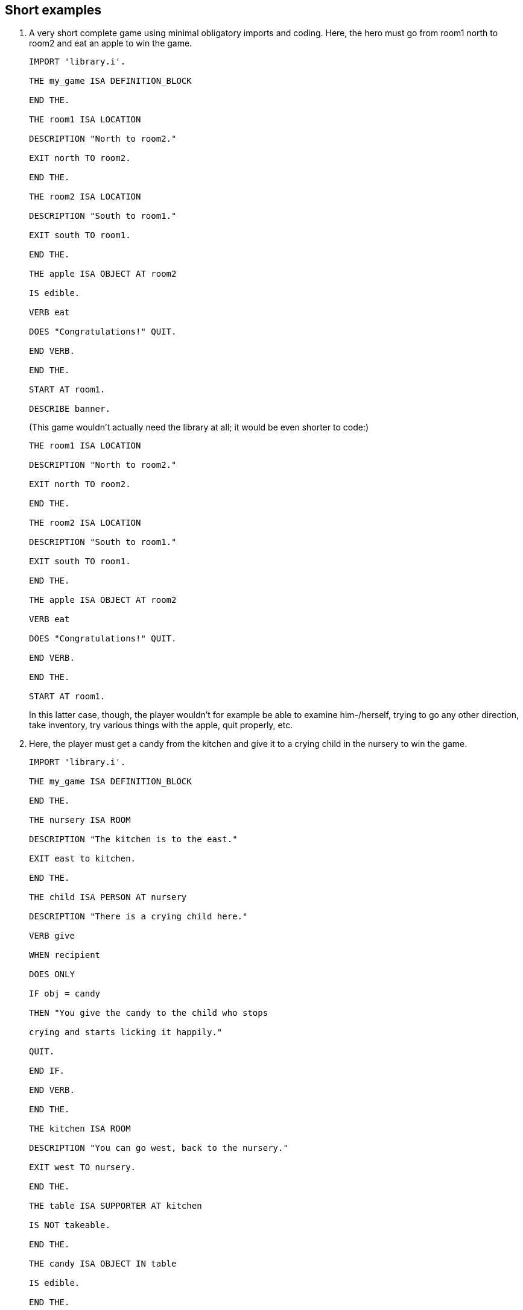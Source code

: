 ////
********************************************************************************
*                                                                              *
*                     ALAN Standard Library User's Manual                      *
*                                                                              *
*                                 Chapter 15                                   *
*                                                                              *
********************************************************************************
////


== Short examples

1. A very short complete game using minimal obligatory imports and coding. Here, the hero must go from room1 north to room2 and eat an apple to win the game.
+
[source,alan]
--------------------------------------------------------------------------------
IMPORT 'library.i'.

THE my_game ISA DEFINITION_BLOCK

END THE.

THE room1 ISA LOCATION

DESCRIPTION "North to room2."

EXIT north TO room2.

END THE.

THE room2 ISA LOCATION

DESCRIPTION "South to room1."

EXIT south TO room1.

END THE.

THE apple ISA OBJECT AT room2

IS edible.

VERB eat

DOES "Congratulations!" QUIT.

END VERB.

END THE.

START AT room1.

DESCRIBE banner.
--------------------------------------------------------------------------------
+
(This game wouldn't actually need the library at all; it would be even shorter to code:)
+
[source,alan]
--------------------------------------------------------------------------------
THE room1 ISA LOCATION

DESCRIPTION "North to room2."

EXIT north TO room2.

END THE.

THE room2 ISA LOCATION

DESCRIPTION "South to room1."

EXIT south TO room1.

END THE.

THE apple ISA OBJECT AT room2

VERB eat

DOES "Congratulations!" QUIT.

END VERB.

END THE.

START AT room1.
--------------------------------------------------------------------------------
+
In this latter case, though, the player wouldn't for example be able to examine him-/herself, trying to go any other direction, take inventory, try various things with the apple, quit properly, etc.

2. Here, the player must get a candy from the kitchen and give it to a crying child in the nursery to win the game.
+
[source,alan]
--------------------------------------------------------------------------------
IMPORT 'library.i'.

THE my_game ISA DEFINITION_BLOCK

END THE.

THE nursery ISA ROOM

DESCRIPTION "The kitchen is to the east."

EXIT east to kitchen.

END THE.

THE child ISA PERSON AT nursery

DESCRIPTION "There is a crying child here."

VERB give

WHEN recipient

DOES ONLY

IF obj = candy

THEN "You give the candy to the child who stops

crying and starts licking it happily."

QUIT.

END IF.

END VERB.

END THE.

THE kitchen ISA ROOM

DESCRIPTION "You can go west, back to the nursery."

EXIT west TO nursery.

END THE.

THE table ISA SUPPORTER AT kitchen

IS NOT takeable.

END THE.

THE candy ISA OBJECT IN table

IS edible.

END THE.

START AT nursery.
--------------------------------------------------------------------------------
+
Examples 3-4 below show mainly different variations of the my_game instance and not complete games:

3. In this example of defining the my_game instance, the author has changed the default verb responses for `eat`, `climb` and `take_from`. In addition, the author has added a check and a response of his/her own to `take_from`:
+
[source,alan]
--------------------------------------------------------------------------------
THE my_game ISA DEFINITION_BLOCK

VERB eat

DOES ONLY "You don't feel like eating anything in this game."

END VERB.

VERB climb

DOES ONLY "Let's just stay on the ground, shall we?"

END VERB.

VERB take_from

WHEN obj

CHECK COUNT ISA ACTOR, AT hero = 1

-- ( = the hero himself)

ELSE "You don't want to take anything while somebody

might be looking."

DOES "Triumphantly, you fish" SAY THE obj. "out of"

SAY THE holder. "."

END VERB.

END THE.
--------------------------------------------------------------------------------

4. Here, the author uses the automatic formulation for the game title, author, and other information:
+
[source,alan]
--------------------------------------------------------------------------------
THE my_game ISA DEFINITION_BLOCK

HAS title "The Lost Treasure".

HAS subtitle "An interactive treasure hunt".

HAS author "Sam".

HAS year 2019.

HAS version "1".

END THE.

THE garden ISA LOCATION

DESCRIPTION "..."

END THE.

START AT garden.

DESCRIBE banner.
--------------------------------------------------------------------------------

5. Here, the game author has added a check of his own to the library-defined drink verb and changed an illegal parameter message for the verbs look_behind, look_in, and look_under:
+
[source,alan]
--------------------------------------------------------------------------------
THE my_game ISA DEFINITION_BLOCK

VERB drink

CHECK hero IS thirsty

ELSE "You don't feel like drinking anything right now."

END VERB.

HAS illegal_parameter_there "You can't \$v there.".

END THE.
--------------------------------------------------------------------------------

6. A complete example game with locked doors and keys. This code reintroduces the situation used in example 1, with a locked door and two keys added.
+
[source,alan]
--------------------------------------------------------------------------------
IMPORT 'lib_classes.i'.

IMPORT 'lib_definitions.i'.

IMPORT 'lib_locations.i'.

IMPORT 'lib_messages.i'.

IMPORT 'lib_verbs.i'.

THE my_game ISA DEFINITION_BLOCK

END THE.

// PAGE 110 //



THE room1 ISA LOCATION

DESCRIPTION "North to room2."

EXIT north TO room2

CHECK locked_door_1 IS open

ELSE "The door to the north is on the way."

END EXIT.

END THE.

THE locked_door_1 ISA DOOR AT room1

DESCRIPTION ""

NAME door

HAS otherside locked_door_2.

IS lockable. IS locked.

HAS matching_key silver_key.

END THE.

THE silver_key ISA OBJECT AT room1

NAME silver key

END THE.

THE brass_key ISA OBJECT AT room1

NAME brass key

END THE.

THE room2 ISA LOCATION

DESCRIPTION "South to room1."

EXIT south TO room1

CHECK locked_door_2 IS open

ELSE "The door to the south is on the way."

END EXIT.

END THE.

THE locked_door_2 ISA DOOR AT room2

DESCRIPTION ""

NAME door

END THE.

THE apple ISA OBJECT AT room2

IS edible.

VERB eat

DOES "Congratulations!" QUIT.

END VERB.

END THE.

START AT room1.

DESCRIBE banner.
--------------------------------------------------------------------------------

// PAGE 111 //


// EOF //

